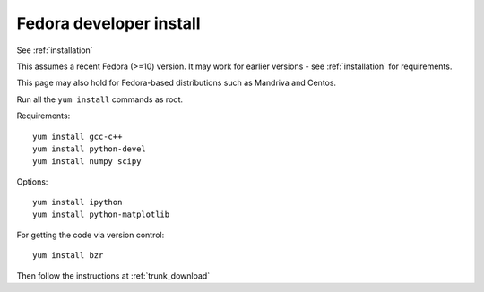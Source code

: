 ==========================
 Fedora developer install
==========================

See :ref:`installation`

This assumes a recent Fedora (>=10) version.  It may work for earlier
versions - see :ref:`installation` for requirements.

This page may also hold for Fedora-based distributions such as
Mandriva and Centos.

Run all the ``yum install`` commands as root.

Requirements::

   yum install gcc-c++
   yum install python-devel
   yum install numpy scipy

Options::

   yum install ipython
   yum install python-matplotlib

For getting the code via version control::

   yum install bzr

Then follow the instructions at :ref:`trunk_download`
